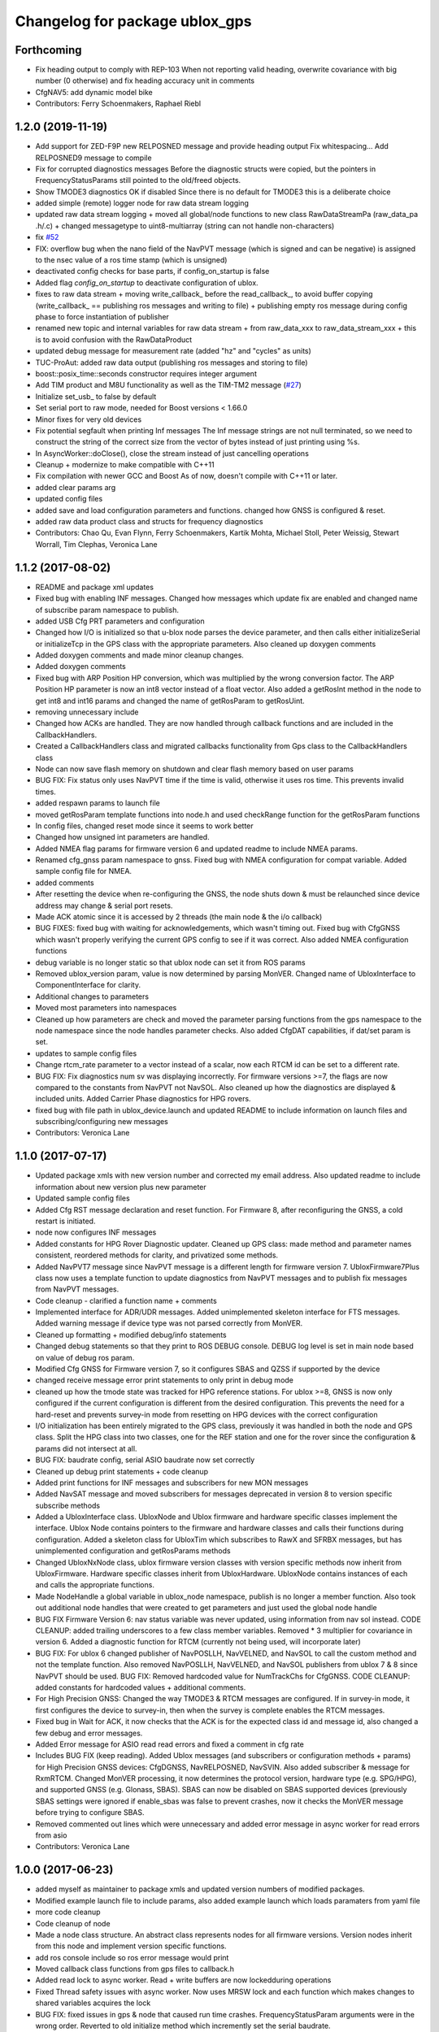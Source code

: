 ^^^^^^^^^^^^^^^^^^^^^^^^^^^^^^^
Changelog for package ublox_gps
^^^^^^^^^^^^^^^^^^^^^^^^^^^^^^^

Forthcoming
-----------
* Fix heading output to comply with REP-103
  When not reporting valid heading, overwrite covariance with big number (0 otherwise) and fix heading accuracy unit in comments
* CfgNAV5: add dynamic model bike
* Contributors: Ferry Schoenmakers, Raphael Riebl

1.2.0 (2019-11-19)
------------------
* Add support for ZED-F9P new RELPOSNED message and provide heading output
  Fix whitespacing...
  Add RELPOSNED9 message to compile
* Fix for corrupted diagnostics messages
  Before the diagnostic structs were copied, but the pointers in FrequencyStatusParams still pointed to the old/freed objects.
* Show TMODE3 diagnostics OK if disabled
  Since there is no default for TMODE3 this is a deliberate choice
* added simple (remote) logger node for raw data stream logging
* updated raw data stream logging
  + moved all global/node functions to new class RawDataStreamPa
  (raw_data_pa .h/.c)
  + changed messagetype to uint8-multiarray
  (string can not handle non-characters)
* fix `#52 <https://github.com/KumarRobotics/ublox/issues/52>`_
* FIX: overflow bug when the nano field of the NavPVT message (which is signed and can be negative) is assigned to the nsec value of a ros time stamp (which is unsigned)
* deactivated config checks for base parts, if config_on_startup is false
* Added flag `config_on_startup` to deactivate configuration of ublox.
* fixes to raw data stream
  + moving write_callback\_ before the read_callback\_, to avoid buffer copying
  (write_callback\_ == publishing ros messages and writing to file)
  + publishing empty ros message during config phase to force instantiation
  of publisher
* renamed new topic and internal variables for raw data stream
  + from raw_data_xxx to raw_data_stream_xxx
  + this is to avoid confusion with the RawDataProduct
* updated debug message for measurement rate
  (added "hz" and "cycles" as units)
* TUC-ProAut: added raw data output
  (publishing ros messages and storing to file)
* boost::posix_time::seconds constructor requires integer argument
* Add TIM product and M8U functionality as well as the TIM-TM2 message (`#27 <https://github.com/KumarRobotics/ublox/issues/27>`_)
* Initialize set_usb\_ to false by default
* Set serial port to raw mode, needed for Boost versions < 1.66.0
* Minor fixes for very old devices
* Fix potential segfault when printing Inf messages
  The Inf message strings are not null terminated, so we need to construct
  the string of the correct size from the vector of bytes instead of just
  printing using %s.
* In AsyncWorker::doClose(), close the stream instead of just cancelling operations
* Cleanup + modernize to make compatible with C++11
* Fix compilation with newer GCC and Boost
  As of now, doesn't compile with C++11 or later.
* added clear params arg
* updated config files
* added save and load configuration parameters and functions. changed how GNSS is configured & reset.
* added raw data product class and structs for frequency diagnostics
* Contributors: Chao Qu, Evan Flynn, Ferry Schoenmakers, Kartik Mohta, Michael Stoll, Peter Weissig, Stewart Worrall, Tim Clephas, Veronica Lane

1.1.2 (2017-08-02)
------------------
* README and package xml updates
* Fixed bug with enabling INF messages. Changed how messages which update fix are enabled and changed name of subscribe param namespace to publish.
* added USB Cfg PRT parameters and configuration
* Changed how I/O is initialized so that u-blox node parses the device parameter, and then calls either initializeSerial or initializeTcp in the GPS class with the appropriate parameters. Also cleaned up doxygen comments
* Added doxygen comments and made minor cleanup changes.
* Added doxygen comments
* Fixed bug with ARP Position HP conversion, which was multiplied by the wrong conversion factor. The ARP Position HP parameter is now an int8 vector instead of a float vector. Also added a getRosInt method in the node to get int8 and int16 params and changed the name of getRosParam to getRosUint.
* removing unnecessary include
* Changed how ACKs are handled. They are now handled through callback functions and are included in the CallbackHandlers.
* Created a CallbackHandlers class and migrated callbacks functionality from Gps class to the CallbackHandlers class
* Node can now save flash memory on shutdown and clear flash memory based on user params
* BUG FIX: Fix status only uses NavPVT time if the time is valid, otherwise it uses ros time. This prevents invalid times.
* added respawn params to launch file
* moved getRosParam template functions into node.h and used checkRange function for the getRosParam functions
* In config files, changed reset mode since it seems to work better
* Changed how unsigned int parameters are handled.
* Added NMEA flag params for firmware version 6 and updated readme to include NMEA params.
* Renamed cfg_gnss param namespace to gnss. Fixed bug with NMEA configuration for compat variable. Added sample config file for NMEA.
* added comments
* After resetting the device when re-configuring the GNSS, the node shuts down & must be relaunched since device address may change & serial port resets.
* Made ACK atomic since it is accessed by 2 threads (the main node & the i/o callback)
* BUG FIXES: fixed bug with waiting for acknowledgements, which wasn't timing out. Fixed bug with CfgGNSS which wasn't properly verifying the current GPS config to see if it was correct. Also added NMEA configuration functions
* debug variable is no longer static so that ublox node can set it from ROS params
* Removed ublox_version param, value is now determined by parsing MonVER. Changed name of UbloxInterface to ComponentInterface for clarity.
* Additional changes to parameters
* Moved most parameters into namespaces
* Cleaned up how parameters are check and moved the parameter parsing functions from the gps namespace to the node namespace since the node handles parameter checks. Also added CfgDAT capabilities, if dat/set param is set.
* updates to sample config files
* Change rtcm_rate parameter to a vector instead of a scalar, now each RTCM id can be set to a different rate.
* BUG FIX: Fix diagnostics num sv was displaying incorrectly. For firmware versions >=7, the flags are now compared to the constants from NavPVT not NavSOL.  Also cleaned up how the diagnostics are displayed & included units. Added Carrier Phase diagnostics for HPG rovers.
* fixed bug with file path in ublox_device.launch and updated README to include information on launch files and subscribing/configuring new messages
* Contributors: Veronica Lane

1.1.0 (2017-07-17)
------------------
* Updated package xmls with new version number and corrected my email address. Also updated readme to include information about new version plus new parameter
* Updated sample config files
* Added Cfg RST message declaration and reset function. For Firmware 8, after reconfiguring the GNSS, a cold restart is initiated.
* node now configures INF messages
* Added constants for HPG Rover Diagnostic updater. Cleaned up GPS class: made method and parameter names consistent, reordered methods for clarity, and privatized some methods.
* Added NavPVT7 message since NavPVT message is a different length for firmware version 7. UbloxFirmware7Plus class now uses a template function to update diagnostics from NavPVT messages and to publish fix messages from NavPVT messages.
* Code cleanup - clarified a function name + comments
* Implemented interface for ADR/UDR messages. Added unimplemented skeleton interface for FTS messages. Added warning message if device type was not parsed correctly from MonVER.
* Cleaned up formatting + modified debug/info statements
* Changed debug statements so that they print to ROS DEBUG console. DEBUG log level is set in main node based on value of debug ros param.
* Modified Cfg GNSS for Firmware version 7, so it configures SBAS and QZSS if supported by the device
* changed receive message error print statements to only print in debug mode
* cleaned up how the tmode state was tracked for HPG reference stations. For ublox >=8, GNSS is now only configured if the current configuration is different from the desired configuration. This prevents the need for a hard-reset and prevents survey-in mode from resetting on HPG devices with the correct configuration
* I/O initialization has been entirely migrated to the GPS class, previously it was handled in both the node and GPS class. Split the HPG class into two classes, one for the REF station and one for the rover since the configuration & params did not intersect at all.
* BUG FIX: baudrate config, serial ASIO baudrate now set correctly
* Cleaned up debug print statements + code cleanup
* Added print functions for INF messages and subscribers for new MON messages
* Added NavSAT message and moved subscribers for messages deprecated in version 8 to version specific subscribe methods
* Added a UbloxInterface class. UbloxNode and Ublox firmware and hardware specific classes implement the interface. Ublox Node contains pointers to the firmware and hardware classes and calls their functions during configuration.
  Added a skeleton class for UbloxTim which subscribes to RawX and SFRBX messages, but has unimplemented configuration and getRosParams methods
* Changed UbloxNxNode class, ublox firmware version classes with version specific methods now inherit from UbloxFirmware. Hardware specific classes inherit from UbloxHardware. UbloxNode contains instances of each and calls the appropriate functions.
* Made NodeHandle a global variable in ublox_node namespace, publish is no longer a member function. Also took out additional node handles that were created to get parameters and just used the global node handle
* BUG FIX Firmware Version 6: nav status variable was never updated, using information from nav sol instead. CODE CLEANUP: added trailing underscores to a few class member variables. Removed * 3 multiplier for covariance in version 6. Added a diagnostic function for RTCM (currently not being used, will incorporate later)
* BUG FIX: For ublox 6 changed publisher of NavPOSLLH, NavVELNED, and NavSOL to call the custom method and not the template function. Also removed NavPOSLLH, NavVELNED, and NavSOL publishers from ublox 7 & 8 since NavPVT should be used. BUG FIX: Removed hardcoded value for NumTrackChs for CfgGNSS. CODE CLEANUP: added constants for hardcoded values + additional comments.
* For High Precision GNSS: Changed the way TMODE3 & RTCM messages are configured. If in survey-in mode, it first configures the device to survey-in, then when the survey is complete enables the RTCM messages.
* Fixed bug in Wait for ACK, it now checks that the ACK is for the expected class id and message id, also changed a few debug and error messages.
* Added Error message for ASIO read read errors and fixed a comment in cfg rate
* Includes BUG FIX (keep reading). Added Ublox messages (and subscribers or configuration methods + params) for High Precision GNSS devices: CfgDGNSS, NavRELPOSNED, NavSVIN. Also added subscriber & message for RxmRTCM. Changed MonVER processing, it now determines the protocol version, hardware type (e.g. SPG/HPG), and supported GNSS (e.g. Glonass, SBAS). SBAS can now be disabled on SBAS supported devices (previously SBAS settings were ignored if enable_sbas was false to prevent crashes, now it checks the MonVER message before trying to configure SBAS.
* Removed commented out lines which were unnecessary and added error message in async worker for read errors from asio
* Contributors: Veronica Lane

1.0.0 (2017-06-23)
------------------
* added myself as maintainer to package xmls and updated version numbers of modified packages.
* Modified example launch file to include params, also added example launch which loads paramaters from yaml file
* more code cleanup
* Code cleanup of node
* Made a node class structure. An abstract class represents nodes for all firmware versions. Version nodes inherit from this node and implement version specific functions.
* add ros console include so ros error message would print
* Moved callback class functions from gps files to callback.h
* Added read lock to async worker. Read + write buffers are now lockedduring operations
* Fixed Thread safety issues with async worker. Now uses MRSW lock and each function which makes changes to shared variables acquires the lock
* BUG FIX: fixed issues in gps & node that caused run time crashes. FrequencyStatusParam arguments were in the wrong order. Reverted to old initialize method which incremently set the serial baudrate.
* added constants for hard-coded values in gps class
* Baud rate and in/out protocol mask are now configurable through params and are no longer hard coded.
* Removed hardcoded configuration values and added constants and params for these values. Fixed MonVER print warning issue. Added RTCM config function. Removed FixMode & DynamicMode enums and used constants from messages. Changed setBaudrate name to configUart1 since it was configuring all params. If enable SBAS is set to false, does not call enable SBAS (need to change this so that it calls if SBAS is available) to prevent errors for devices without SBAS. Changed std::cout statements to ROS_INFO.
* Formatting of copyright so it's <80 char and changed std::cout in Async worker to ROS_INFO messages
* Update CfgGNSS message and serialization which now publishes and receives blocks and reads and configures all GNSS settings at once. Updated MonVER message and serialization, MonVER settings are displayed during initialization, including extension chars. Changed various std::cout messages to ROS_INFO and ROS_ERROR messages.
* Updated AID, RXM, and NAV messages to ublox 8 protocol. Added RxmSFRBX and RxmRAWX messages. Also did a 2nd pass on CFG messages for ublox 8 update. Need to serialize SFRBX.
* forgot to add new files in last commit
* Publishes Fix and Fix velocity from Nav PVT messages. Fix time stamps are from Nav PVT time instead of ros time now
* Publishes fix from Nav PVT info instead of Nav Pos LLH info. No longer compatible with firmware <=6. Now uses template publish function for most messages.
* Added Nav PVT message for protocol 8 and added publisher for ECEF messages in node.
* In C++11 shared_ptr has an explicit bool conversion
* Contributors: Kartik Mohta, Veronica Lane

0.0.5 (2016-08-06)
------------------
* Various small changes
  1. package.xml use format 2
  2. change some default values in launch files and node
  3. update readme
* clang format
* Contributors: Chao Qu

0.0.4 (2014-12-08)
------------------
* Update version number to reflect merge.
* Add install targets
* Reverted default in launch file
* Contributors: Gareth Cross, Kartik Mohta

0.0.3 (2014-10-18)
------------------
* Updated readme to reflect changes
* Added hacky ublox_version parameter to handle current limitations in driver structure
* Added MonVER, cleaned up make files a bit
* Added warning for ppp
* Added method to enable PPP
* Added settings for beidou and glonass
* Added option to run in gps only mode
* Changed param in roslaunch
* Contributors: Gareth Cross

0.0.2 (2014-10-03)
------------------
* Set better default for dr_limit in launch file
* Changed launch file to match readme
* Changed meas_rate to rate
* fix frame_id default
* add an option to specify node nanme
* Update ublox_gps.launch
* Update ublox_gps.launch
* Change to node
* Fixed erroneous max delay in diagnostic settings
* Removed unused option form launch file and readme
* Added diagnostic support
* Added options to ublox node, see README for details on changes
* Contributors: Chao Qu, Gareth Cross

0.0.1 (2014-08-15)
------------------
* Making fixes for second deployment
* Contributors: Gareth Cross

0.0.0 (2014-06-23)
------------------
* ublox: first commit
* Contributors: Chao Qu
